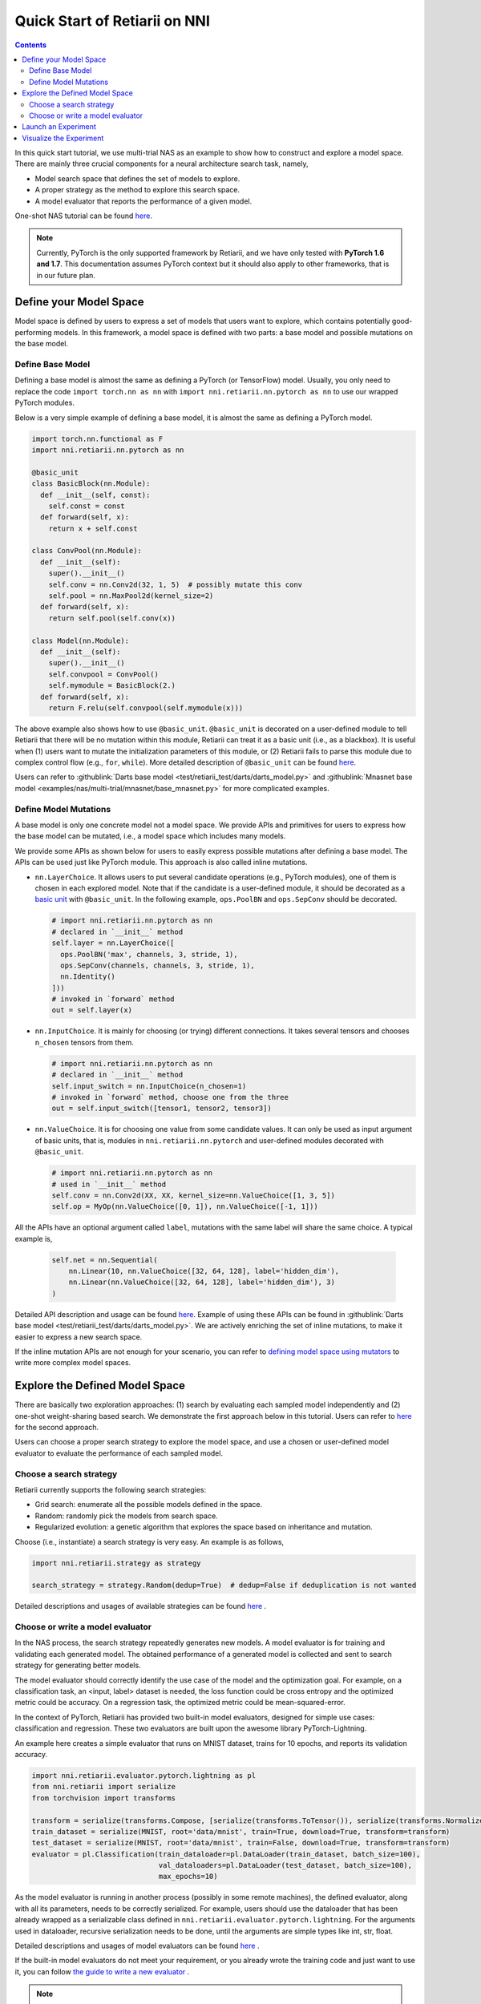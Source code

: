 Quick Start of Retiarii on NNI
==============================


.. contents::

In this quick start tutorial, we use multi-trial NAS as an example to show how to construct and explore a model space. There are mainly three crucial components for a neural architecture search task, namely,

* Model search space that defines the set of models to explore.
* A proper strategy as the method to explore this search space.
* A model evaluator that reports the performance of a given model.

One-shot NAS tutorial can be found `here <./OneshotTrainer.rst>`__.

.. note:: Currently, PyTorch is the only supported framework by Retiarii, and we have only tested with **PyTorch 1.6 and 1.7**. This documentation assumes PyTorch context but it should also apply to other frameworks, that is in our future plan.

Define your Model Space
-----------------------

Model space is defined by users to express a set of models that users want to explore, which contains potentially good-performing models. In this framework, a model space is defined with two parts: a base model and possible mutations on the base model.

Define Base Model
^^^^^^^^^^^^^^^^^

Defining a base model is almost the same as defining a PyTorch (or TensorFlow) model. Usually, you only need to replace the code ``import torch.nn as nn`` with ``import nni.retiarii.nn.pytorch as nn`` to use our wrapped PyTorch modules.

Below is a very simple example of defining a base model, it is almost the same as defining a PyTorch model.

.. code-block:: python

  import torch.nn.functional as F
  import nni.retiarii.nn.pytorch as nn

  @basic_unit
  class BasicBlock(nn.Module):
    def __init__(self, const):
      self.const = const
    def forward(self, x):
      return x + self.const

  class ConvPool(nn.Module):
    def __init__(self):
      super().__init__()
      self.conv = nn.Conv2d(32, 1, 5)  # possibly mutate this conv
      self.pool = nn.MaxPool2d(kernel_size=2)
    def forward(self, x):
      return self.pool(self.conv(x))

  class Model(nn.Module):
    def __init__(self):
      super().__init__()
      self.convpool = ConvPool()
      self.mymodule = BasicBlock(2.)
    def forward(self, x):
      return F.relu(self.convpool(self.mymodule(x)))

The above example also shows how to use ``@basic_unit``. ``@basic_unit`` is decorated on a user-defined module to tell Retiarii that there will be no mutation within this module, Retiarii can treat it as a basic unit (i.e., as a blackbox). It is useful when (1) users want to mutate the initialization parameters of this module, or (2) Retiarii fails to parse this module due to complex control flow (e.g., ``for``, ``while``). More detailed description of ``@basic_unit`` can be found `here <./Advanced.rst>`__.

Users can refer to :githublink:`Darts base model <test/retiarii_test/darts/darts_model.py>` and :githublink:`Mnasnet base model <examples/nas/multi-trial/mnasnet/base_mnasnet.py>` for more complicated examples.

Define Model Mutations
^^^^^^^^^^^^^^^^^^^^^^

A base model is only one concrete model not a model space. We provide APIs and primitives for users to express how the base model can be mutated, i.e., a model space which includes many models.

We provide some APIs as shown below for users to easily express possible mutations after defining a base model. The APIs can be used just like PyTorch module. This approach is also called inline mutations.

* ``nn.LayerChoice``. It allows users to put several candidate operations (e.g., PyTorch modules), one of them is chosen in each explored model. Note that if the candidate is a user-defined module, it should be decorated as a `basic unit <./Advanced.rst>`__ with ``@basic_unit``. In the following example, ``ops.PoolBN`` and ``ops.SepConv`` should be decorated.

  .. code-block:: python

    # import nni.retiarii.nn.pytorch as nn
    # declared in `__init__` method
    self.layer = nn.LayerChoice([
      ops.PoolBN('max', channels, 3, stride, 1),
      ops.SepConv(channels, channels, 3, stride, 1),
      nn.Identity()
    ]))
    # invoked in `forward` method
    out = self.layer(x)

* ``nn.InputChoice``. It is mainly for choosing (or trying) different connections. It takes several tensors and chooses ``n_chosen`` tensors from them.

  .. code-block:: python

    # import nni.retiarii.nn.pytorch as nn
    # declared in `__init__` method
    self.input_switch = nn.InputChoice(n_chosen=1)
    # invoked in `forward` method, choose one from the three
    out = self.input_switch([tensor1, tensor2, tensor3])

* ``nn.ValueChoice``. It is for choosing one value from some candidate values. It can only be used as input argument of basic units, that is, modules in ``nni.retiarii.nn.pytorch`` and user-defined modules decorated with ``@basic_unit``.

  .. code-block:: python

    # import nni.retiarii.nn.pytorch as nn
    # used in `__init__` method
    self.conv = nn.Conv2d(XX, XX, kernel_size=nn.ValueChoice([1, 3, 5])
    self.op = MyOp(nn.ValueChoice([0, 1]), nn.ValueChoice([-1, 1]))

All the APIs have an optional argument called ``label``, mutations with the same label will share the same choice. A typical example is,

  .. code-block:: python

    self.net = nn.Sequential(
        nn.Linear(10, nn.ValueChoice([32, 64, 128], label='hidden_dim'),
        nn.Linear(nn.ValueChoice([32, 64, 128], label='hidden_dim'), 3)
    )

Detailed API description and usage can be found `here <./ApiReference.rst>`__\. Example of using these APIs can be found in :githublink:`Darts base model <test/retiarii_test/darts/darts_model.py>`. We are actively enriching the set of inline mutations, to make it easier to express a new search space.

If the inline mutation APIs are not enough for your scenario, you can refer to `defining model space using mutators <./Advanced.rst#express-mutations-with-mutators>`__ to write more complex model spaces.

Explore the Defined Model Space
-------------------------------

There are basically two exploration approaches: (1) search by evaluating each sampled model independently and (2) one-shot weight-sharing based search. We demonstrate the first approach below in this tutorial. Users can refer to `here <./OneshotTrainer.rst>`__ for the second approach.

Users can choose a proper search strategy to explore the model space, and use a chosen or user-defined model evaluator to evaluate the performance of each sampled model.

Choose a search strategy
^^^^^^^^^^^^^^^^^^^^^^^^

Retiarii currently supports the following search strategies:

* Grid search: enumerate all the possible models defined in the space.
* Random: randomly pick the models from search space.
* Regularized evolution: a genetic algorithm that explores the space based on inheritance and mutation.

Choose (i.e., instantiate) a search strategy is very easy. An example is as follows,

.. code-block:: python

  import nni.retiarii.strategy as strategy

  search_strategy = strategy.Random(dedup=True)  # dedup=False if deduplication is not wanted

Detailed descriptions and usages of available strategies can be found `here <./ApiReference.rst>`__ .

Choose or write a model evaluator
^^^^^^^^^^^^^^^^^^^^^^^^^^^^^^^^^

In the NAS process, the search strategy repeatedly generates new models. A model evaluator is for training and validating each generated model. The obtained performance of a generated model is collected and sent to search strategy for generating better models.

The model evaluator should correctly identify the use case of the model and the optimization goal. For example, on a classification task, an <input, label> dataset is needed, the loss function could be cross entropy and the optimized metric could be accuracy. On a regression task, the optimized metric could be mean-squared-error.

In the context of PyTorch, Retiarii has provided two built-in model evaluators, designed for simple use cases: classification and regression. These two evaluators are built upon the awesome library PyTorch-Lightning.

An example here creates a simple evaluator that runs on MNIST dataset, trains for 10 epochs, and reports its validation accuracy.

.. code-block:: python

  import nni.retiarii.evaluator.pytorch.lightning as pl
  from nni.retiarii import serialize
  from torchvision import transforms

  transform = serialize(transforms.Compose, [serialize(transforms.ToTensor()), serialize(transforms.Normalize, (0.1307,), (0.3081,))])
  train_dataset = serialize(MNIST, root='data/mnist', train=True, download=True, transform=transform)
  test_dataset = serialize(MNIST, root='data/mnist', train=False, download=True, transform=transform)
  evaluator = pl.Classification(train_dataloader=pl.DataLoader(train_dataset, batch_size=100),
                                val_dataloaders=pl.DataLoader(test_dataset, batch_size=100),
                                max_epochs=10)

As the model evaluator is running in another process (possibly in some remote machines), the defined evaluator, along with all its parameters, needs to be correctly serialized. For example, users should use the dataloader that has been already wrapped as a serializable class defined in ``nni.retiarii.evaluator.pytorch.lightning``. For the arguments used in dataloader, recursive serialization needs to be done, until the arguments are simple types like int, str, float.

Detailed descriptions and usages of model evaluators can be found `here <./ApiReference.rst>`__ .

If the built-in model evaluators do not meet your requirement, or you already wrote the training code and just want to use it, you can follow `the guide to write a new evaluator <./WriteTrainer.rst>`__ .

.. note:: In case you want to run the model evaluator locally for debug purpose, you can directly run the evaluator via ``evaluator._execute(Net)`` (note that it has to be ``Net``, not ``Net()``). However, this API is currently internal and subject to change.

.. warning:: Mutations on the parameters of model evaluator (known as hyper-parameter tuning) is currently not supported but will be supported in the future.

.. warning:: To use PyTorch-lightning with Retiarii, currently you need to install PyTorch-lightning v1.1.x (v1.2 is not supported).

Launch an Experiment
--------------------

After all the above are prepared, it is time to start an experiment to do the model search. An example is shown below.

.. code-block:: python

  exp = RetiariiExperiment(base_model, trainer, None, simple_strategy)
  exp_config = RetiariiExeConfig('local')
  exp_config.experiment_name = 'mnasnet_search'
  exp_config.trial_concurrency = 2
  exp_config.max_trial_number = 10
  exp_config.training_service.use_active_gpu = False
  exp.run(exp_config, 8081)

The complete code of a simple MNIST example can be found :githublink:`here <examples/nas/multi-trial/mnist/search.py>`.

**Local Debug Mode**: When running an experiment, it is easy to get some trivial errors in trial code, such as shape mismatch, undefined variable. To quickly fix these kinds of errors, we provide local debug mode which locally applies mutators once and runs only that generated model. To use local debug mode, users can simply invoke the API `debug_mutated_model(base_model, trainer, applied_mutators)`.

Visualize the Experiment
------------------------

Users can visualize their experiment in the same way as visualizing a normal hyper-parameter tuning experiment. For example, open ``localhost::8081`` in your browser, 8081 is the port that you set in ``exp.run``. Please refer to `here <../../Tutorial/WebUI.rst>`__ for details.